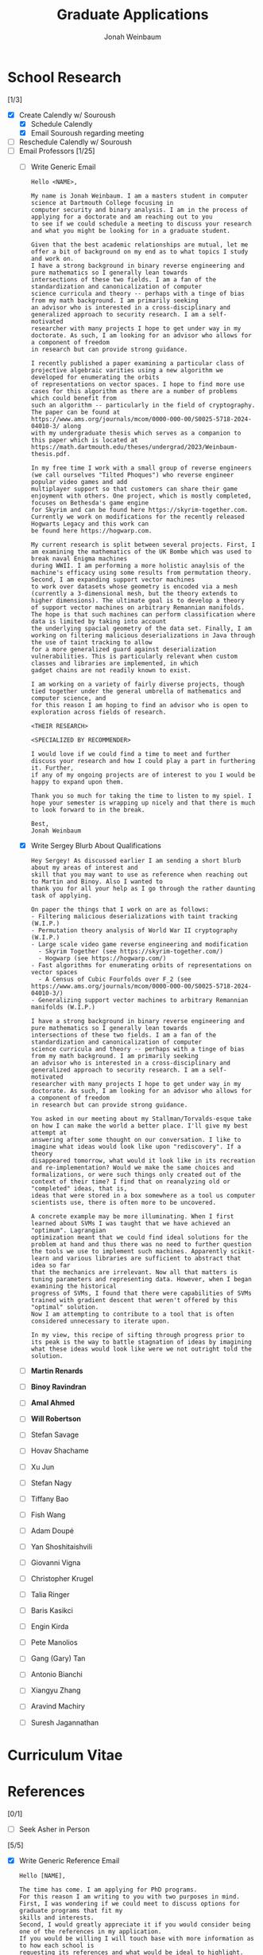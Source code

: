 #+Title:  Graduate Applications
#+author: Jonah Weinbaum 
#+OPTIONS: toc:nil  

* School Research 

[1/3]
- [X] Create Calendly w/ Souroush
  - [X] Schedule Calendly
  - [X] Email Souroush regarding meeting
- [ ] Reschedule Calendly w/ Souroush
- [-] Email Professors [1/25]
  - [ ] Write Generic Email
    #+BEGIN_SRC
      Hello <NAME>,

      My name is Jonah Weinbaum. I am a masters student in computer science at Dartmouth College focusing in
      computer security and binary analysis. I am in the process of applying for a doctorate and am reaching out to you
      to see if we could schedule a meeting to discuss your research and what you might be looking for in a graduate student.

      Given that the best academic relationships are mutual, let me offer a bit of background on my end as to what topics I study and work on.
      I have a strong background in binary reverse engineering and pure mathematics so I generally lean towards
      intersections of these two fields. I am a fan of the standardization and canonicalization of computer
      science curricula and theory -- perhaps with a tinge of bias from my math background. I am primarily seeking
      an advisor who is interested in a cross-disciplinary and generalized approach to security research. I am a self-motivated
      researcher with many projects I hope to get under way in my doctorate. As such, I am looking for an advisor who allows for a component of freedom
      in research but can provide strong guidance.

      I recently published a paper examining a particular class of projective algebraic varities using a new algorithm we developed for enumerating the orbits
      of representations on vector spaces. I hope to find more use cases for this algorithm as there are a number of problems which could benefit from
      such an algorithm -- particularly in the field of cryptography. The paper can be found at https://www.ams.org/journals/mcom/0000-000-00/S0025-5718-2024-04010-3/ along
      with my undergraduate thesis which serves as a companion to this paper which is located at https://math.dartmouth.edu/theses/undergrad/2023/Weinbaum-thesis.pdf.

      In my free time I work with a small group of reverse engineers (we call ourselves "Tilted Phoques") who reverse engineer popular video games and add
      multiplayer support so that customers can share their game enjoyment with others. One project, which is mostly completed, focuses on Bethesda's game engine
      for Skyrim and can be found here https://skyrim-together.com. Currently we work on modifications for the recently released Hogwarts Legacy and this work can
      be found here https://hogwarp.com.

      My current research is split between several projects. First, I am examining the mathematics of the UK Bombe which was used to break naval Enigma machines
      during WWII. I am performing a more holistic anaylsis of the machine's efficacy using some results from permutation theory. Second, I am expanding support vector machines
      to work over datasets whose geometry is encoded via a mesh (currently a 3-dimensional mesh, but the theory extends to higher dimensions). The ultimate goal is to develop a theory
      of support vector machines on arbitrary Remannian manifolds. The hope is that such machines can perform classification where data is limited by taking into account
      the underlying spacial geometry of the data set. Finally, I am working on filtering malicious deserializations in Java through the use of taint tracking to allow
      for a more generalized guard against deserialization vulnerabilities. This is particularly relevant when custom classes and libraries are implemented, in which
      gadget chains are not readily known to exist.

      I am working on a variety of fairly diverse projects, though tied together under the general umbrella of mathematics and computer science, and
      for this reason I am hoping to find an advisor who is open to exploration across fields of research.

      <THEIR RESEARCH>
      
      <SPECIALIZED BY RECOMMENDER>

      I would love if we could find a time to meet and further discuss your research and how I could play a part in furthering it. Further,
      if any of my ongoing projects are of interest to you I would be happy to expand upon them.

      Thank you so much for taking the time to listen to my spiel. I hope your semester is wrapping up nicely and that there is much to look forward to in the break.
      
      Best,
      Jonah Weinbaum 
    #+END_SRC
  - [X] Write Sergey Blurb About Qualifications
    #+BEGIN_SRC
      Hey Sergey! As discussed earlier I am sending a short blurb about my areas of interest and
      skill that you may want to use as reference when reaching out to Martin and Binoy. Also I wanted to
      thank you for all your help as I go through the rather daunting task of applying.
      
      On paper the things that I work on are as follows:
      - Filtering malicious deserializations with taint tracking (W.I.P.)
      - Permutation theory analysis of World War II cryptography (W.I.P.)
      - Large scale video game reverse engineering and modification
        - Skyrim Together (see https://skyrim-together.com/)
        - Hogwarp (see https://hogwarp.com/)
      - Fast algorithms for enumerating orbits of representations on vector spaces
        - A Census of Cubic Fourfolds over F_2 (see https://www.ams.org/journals/mcom/0000-000-00/S0025-5718-2024-04010-3/)
      - Generalizing support vector machines to arbitrary Remannian manifolds (W.I.P.)

      I have a strong background in binary reverse engineering and pure mathematics so I generally lean towards
      intersections of these two fields. I am a fan of the standardization and canonicalization of computer
      science curricula and theory -- perhaps with a tinge of bias from my math background. I am primarily seeking
      an advisor who is interested in a cross-disciplinary and generalized approach to security research. I am a self-motivated
      researcher with many projects I hope to get under way in my doctorate. As such, I am looking for an advisor who allows for a component of freedom
      in research but can provide strong guidance.

      You asked in our meeting about my Stallman/Torvalds-esque take on how I can make the world a better place. I'll give my best attempt at
      answering after some thought on our conversation. I like to imagine what ideas would look like upon "rediscovery". If a theory
      disappeared tomorrow, what would it look like in its recreation and re-implementation? Would we make the same choices and
      formalizations, or were such things only created out of the context of their time? I find that on reanalyzing old or "completed" ideas, that is,
      ideas that were stored in a box somewhere as a tool us computer scientists use, there is often more to be uncovered.

      A concrete example may be more illuminating. When I first learned about SVMs I was taught that we have achieved an "optimum". Lagrangian
      optimization meant that we could find ideal solutions for the problem at hand and thus there was no need to further question
      the tools we use to implement such machines. Apparently scikit-learn and various libraries are sufficient to abstract that idea so far
      that the mechanics are irrelevant. Now all that matters is tuning parameters and representing data. However, when I began examining the historical
      progress of SVMs, I found that there were capabilities of SVMs trained with gradient descent that weren't offered by this "optimal" solution.
      Now I am attempting to contribute to a tool that is often considered unnecessary to iterate upon.

      In my view, this recipe of sifting through progress prior to its peak is the way to battle stagnation of ideas by imagining
      what these ideas would look like were we not outright told the solution. 
    #+END_SRC
  - [ ] *Martin Renards*
  - [ ] *Binoy Ravindran*
  - [ ] *Amal Ahmed*
  - [ ] *Will Robertson*
  - [ ] Stefan Savage
  - [ ] Hovav Shachame
  - [ ] Xu Jun
  - [ ] Stefan Nagy
  - [ ] Tiffany Bao
  - [ ] Fish Wang
  - [ ] Adam Doupé
  - [ ] Yan Shoshitaishvili
  - [ ] Giovanni Vigna
  - [ ] Christopher Krugel
  - [ ] Talia Ringer
  - [ ] Baris Kasikci
  - [ ] Engin Kirda
  - [ ] Pete Manolios
  - [ ] Gang (Gary) Tan
  - [ ] Antonio Bianchi
  - [ ] Xiangyu Zhang
  - [ ] Aravind Machiry
  - [ ] Suresh Jagannathan
    
* Curriculum Vitae

* References

[0/1]
- [ ] Seek Asher in Person 


[5/5]
- [X] Write Generic Reference Email
    #+BEGIN_SRC
	Hello [NAME],

	The time has come. I am applying for PhD programs.
	For this reason I am writing to you with two purposes in mind.
	First, I was wondering if we could meet to discuss options for graduate programs that fit my
	skills and interests.
	Second, I would greatly appreciate it if you would consider being one of the references in my application.
	If you would be willing I will touch base with more information as to how each school is
	requesting its references and what would be ideal to highlight.

	Best,
	Jonah Weinbaum
    #+END_SRC
- [X] Email Christophe
- [X] Email Sergey
- [X] Email Asher
- [X] Email Avinash

* Applications

[0/1]
- [ ] Acquire Copy of Transcript

** University of Michigan (Ann Arbor, MI) [DEADLINE: <2024-12-15 Sun>]

[1/2]
- [X] Create [[https://applyweb.collegenet.com/account/new/create?origin=https://www.applyweb.com/cgi-bin/applymenu?instcode=umgrad][ApplyWeb]] Account
- [ ] Filled out [[https://applyweb.collegenet.com/account/new/create?origin=https://www.applyweb.com/cgi-bin/applymenu?instcode=umgrad][ApplyWeb]] requisite info

*** Requirements [0/6]
- [ ] [[https://rackham.umich.edu/admissions/applying/letters-of-recommendation/][Letters of Recommendation]]
- [ ] [[https://rackham.umich.edu/admissions/applying/statements-curriculum-vitae-resume/][Curriculum Vitae]] 
- [ ] [[https://rackham.umich.edu/admissions/applying/statements-curriculum-vitae-resume/][Academic Statement of Purpose]]
- [ ] [[https://rackham.umich.edu/admissions/applying/statements-curriculum-vitae-resume/][Personal Statement]]
- [ ] [[https://rackham.umich.edu/admissions/applying/transcripts/][Copy of Transcript]]
- [ ] [[https://rackham.umich.edu/admissions/applying/application-fee-and-waivers/][Application Fee of $75]]

** Purdue (West Lafayette, IN) [DEADLINE: <2024-12-20 Fri>]

*** People
- Suresh Jagannathan [0/2]
  - [ ] Research
  - [ ] Email 
- Aravind Machiry [1/2]
  - [X] Research
    - [X] Talk to Ming
      #+BEGIN_SRC
	Funding issues. Committee failed to submit grant for Aravind.
	Static/Dynamic analysis and LLMs. Github workflow security bugs.
      #+END_SRC
  - [ ] Email *CC Christophe* 
- Xiangyu Zhang [0/3]
  - [ ] Research
  - [ ] Email 
  - [ ] Email Xiangzhe Xu (xzx@purdue.edu)
- Antonio Bianchi [0/2]
  - [ ] Research
  - [ ] Email *CC Christophe* 

** Penn State (University Park, PA) [DEADLINE: <2024-12-20 Fri>]

*** People
- Gang (Gary) Tan [0/2]
  - [ ] Research
  - [ ] Email 

** Northeastern (Boston, MA) [DEADLINE: <2024-12-15 Sun>]

*** People
- Pete Manolios [0/2]
  - [ ] Research
  - [ ] Email   
- *Will Robertson* [0/2]
  - [ ] Research
  - [ ] Email *CC Christophe*
- Engin Kirda [0/2]
  - [ ] Research
    - [X] Talk to Ben he knows his students
      #+BEGIN_SRC
	Ben said not to work in this group. Engin is cool but his
	students do weird garbage work. Apparently Engin has some falling
	out with another professor. 
      #+END_SRC
  - [ ] Email 
- *Amal Ahmed* [0/2]
  - [ ] Research
  - [ ] Email

** Tufts (Medford, MA) [DEADLINE: <2024-12-15 Sun>]

*** People
- [ ] Talk to Jared
- [ ] Talk to Max Berstein
- [ ] Talk to Jacob

** Virginia Tech (Blacksburg, VA) [DEADLINE: <2024-12-15 Sun>]

*** People
- *Binoy Ravindran* [0/2]
  - [ ] Research
  - [ ] Email

** MIT (Cambridge, MA) [DEADLINE: <2024-12-01 Sun>]

*** People
- *Martin Renards* [0/2]
  - [ ] Research
  - [ ] Email

** University of Washington (Seattle, WA) [DEADLINE: <2024-12-15 Sun>]
    
*** People
- Baris Kasikci [0/2]
  - [ ] Research
  - [ ] Email

** University of Illinois (Champaign, IL) [DEADLINE: <2024-12-15 Sun>]

*** People
- Talia Ringer [0/2]
  - [ ] Research
  - [ ] Email

** UC Santa Barbara (Santa Barbara, CA) [DEADLINE: <2024-12-15 Sun>]

*** People
- Christopher Krugel [0/2]
  - [ ] Research
  - [ ] Email *CC Christophe*
- Giovanni Vigna [0/2]
  - [ ] Research
  - [ ] Email *CC Christophe*

** Arizona State University (Tempe, AZ) [DEADLINE: <2024-12-31 Tue>]

*** People
- Yan Shoshitaishvili [0/2]
  - [ ] Research
  - [ ] Email *CC Christophe*
- Adam Doupé [0/2]
  - [ ] Research
  - [ ] Email *CC Christophe*
- Fish Wang [0/2]
  - [ ] Research
  - [ ] Email *CC Christophe*
- Tiffany Bao [0/2]
  - [ ] Research
  - [ ] Email *CC Christophe*

** University of Utah (Salt Lake City, UT) [DEADLINE: <2024-12-15 Sun>]

*** People 
- Stefan Nagy [0/2]
  - [ ] Research
  - [ ] Email  
- Xu Jun [0/2]
  - [ ] Research
  - [ ] Email  

** UT Dallas (Dallas, TX) [DEADLINE: <2024-12-15 Sun>]

*** People
- Hovav Shacham [0/2]
  - [ ] Research
  - [ ] Email    

** UCSD (San Diego, CA) [DEADLINE: <2024-12-18 Wed>]

*** People
- Stefan Savage [0/2]
  - [ ] Research
  - [ ] Email
